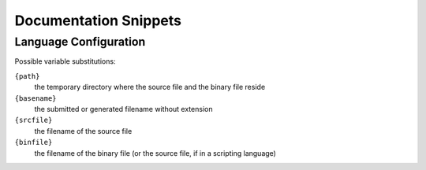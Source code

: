 Documentation Snippets
======================

Language Configuration
----------------------

Possible variable substitutions:

``{path}``
    the temporary directory where the source file and 
    the binary file reside

``{basename}``
    the submitted or generated filename without extension

``{srcfile}``
    the filename of the source file

``{binfile}``
    the filename of the binary file (or the source file,
    if in a scripting language)

